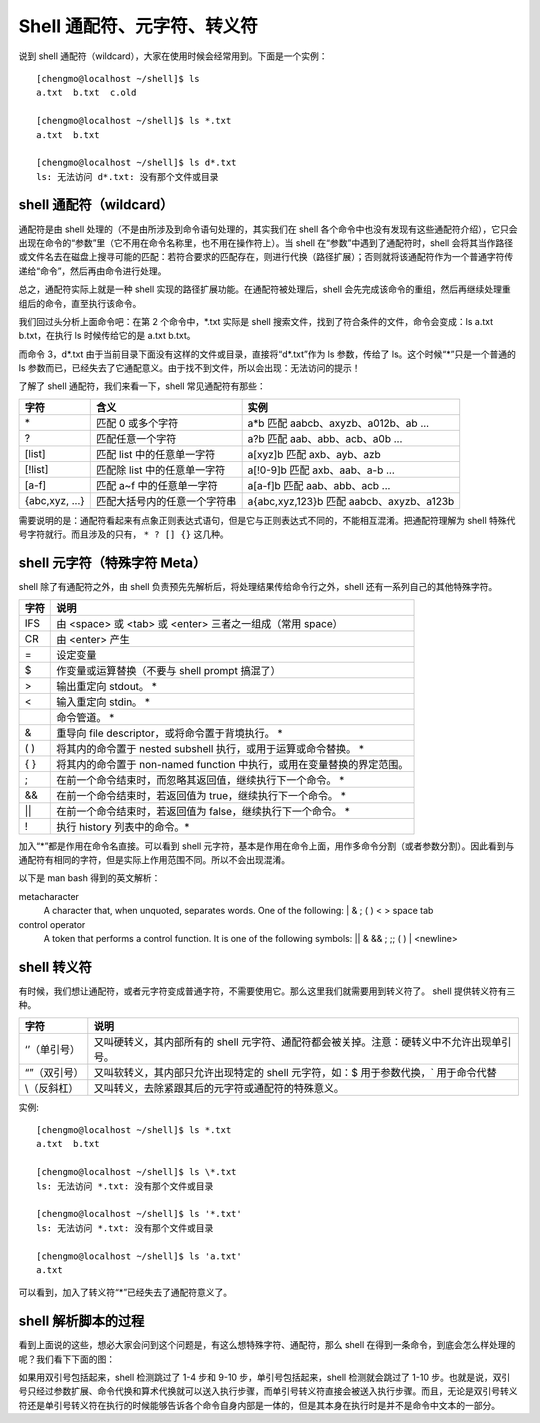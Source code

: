 Shell 通配符、元字符、转义符
###############################

说到 shell 通配符（wildcard），大家在使用时候会经常用到。下面是一个实例：

.. highlight:: none

::

    [chengmo@localhost ~/shell]$ ls
    a.txt  b.txt  c.old

    [chengmo@localhost ~/shell]$ ls *.txt
    a.txt  b.txt

    [chengmo@localhost ~/shell]$ ls d*.txt
    ls: 无法访问 d*.txt: 没有那个文件或目录

shell 通配符（wildcard）
*******************************

通配符是由 shell 处理的（不是由所涉及到命令语句处理的，其实我们在 shell 各个命令中也没有发现有这些通配符介绍），它只会出现在命令的“参数”里（它不用在命令名称里，也不用在操作符上）。当 shell 在“参数”中遇到了通配符时，shell 会将其当作路径或文件名去在磁盘上搜寻可能的匹配：若符合要求的匹配存在，则进行代换（路径扩展）；否则就将该通配符作为一个普通字符传递给“命令”，然后再由命令进行处理。

总之，通配符实际上就是一种 shell 实现的路径扩展功能。在通配符被处理后，shell 会先完成该命令的重组，然后再继续处理重组后的命令，直至执行该命令。

我们回过头分析上面命令吧：在第 2 个命令中，*.txt 实际是 shell 搜索文件，找到了符合条件的文件，命令会变成：ls a.txt b.txt，在执行 ls 时候传给它的是 a.txt b.txt。

而命令 3，d*.txt 由于当前目录下面没有这样的文件或目录，直接将“d*.txt”作为 ls 参数，传给了 ls。这个时候“*”只是一个普通的 ls 参数而已，已经失去了它通配意义。由于找不到文件，所以会出现：无法访问的提示！

了解了 shell 通配符，我们来看一下，shell 常见通配符有那些：

==================   ==============================   ========================
字符                  含义                               实例
==================   ==============================   ========================
\*                    匹配 0 或多个字符                   a*b 匹配 aabcb、axyzb、a012b、ab ...
?                     匹配任意一个字符                    a?b 匹配 aab、abb、acb、a0b ...
[list]                匹配 list 中的任意单一字符          a[xyz]b 匹配 axb、ayb、azb
[!list]               匹配除 list 中的任意单一字符        a[!0-9]b 匹配 axb、aab、a-b ...
[a-f]                 匹配 a~f 中的任意单一字符           a[a-f]b 匹配 aab、abb、acb ...
{abc,xyz, ...}        匹配大括号内的任意一个字符串         a{abc,xyz,123}b 匹配 aabcb、axyzb、a123b
==================   ==============================   ========================

需要说明的是：通配符看起来有点象正则表达式语句，但是它与正则表达式不同的，不能相互混淆。把通配符理解为 shell 特殊代号字符就行。而且涉及的只有， ``* ? [] {}`` 这几种。

shell 元字符（特殊字符 Meta）
*******************************

shell 除了有通配符之外，由 shell 负责预先先解析后，将处理结果传给命令行之外，shell 还有一系列自己的其他特殊字符。

=====   ==========
字符      说明
=====   ==========
IFS       由 <space> 或 <tab> 或 <enter> 三者之一组成（常用 space）
CR        由 <enter> 产生
=         设定变量
$         作变量或运算替换（不要与 shell prompt 搞混了）
>         输出重定向 stdout。 *
<         输入重定向 stdin。 *
|         命令管道。 *
&         重导向 file descriptor，或将命令置于背境执行。 *
( )       将其内的命令置于 nested subshell 执行，或用于运算或命令替换。 *
{ }       将其内的命令置于 non-named function 中执行，或用在变量替换的界定范围。
;         在前一个命令结束时，而忽略其返回值，继续执行下一个命令。 *
&&        在前一个命令结束时，若返回值为 true，继续执行下一个命令。 *
||        在前一个命令结束时，若返回值为 false，继续执行下一个命令。 *
!         执行 history 列表中的命令。*
=====   ==========

加入“*”都是作用在命令名直接。可以看到 shell 元字符，基本是作用在命令上面，用作多命令分割（或者参数分割）。因此看到与通配符有相同的字符，但是实际上作用范围不同。所以不会出现混淆。

以下是 man bash 得到的英文解析：

metacharacter
              A character that, when unquoted, separates words.  One of the following:
              |  & ; ( ) < > space tab
control operator
              A token that performs a control function.  It is one of the following symbols:
              || & && ; ;; ( ) | <newline>


shell 转义符
*******************************

有时候，我们想让通配符，或者元字符变成普通字符，不需要使用它。那么这里我们就需要用到转义符了。 shell 提供转义符有三种。

============   =================
字符             说明
============   =================
‘’（单引号）      又叫硬转义，其内部所有的 shell 元字符、通配符都会被关掉。注意：硬转义中不允许出现单引号。
“”（双引号）      又叫软转义，其内部只允许出现特定的 shell 元字符，如：$ 用于参数代换，` 用于命令代替
\\（反斜杠）      又叫转义，去除紧跟其后的元字符或通配符的特殊意义。
============   =================

实例:

::

    [chengmo@localhost ~/shell]$ ls *.txt
    a.txt  b.txt

    [chengmo@localhost ~/shell]$ ls \*.txt
    ls: 无法访问 *.txt: 没有那个文件或目录

    [chengmo@localhost ~/shell]$ ls '*.txt'
    ls: 无法访问 *.txt: 没有那个文件或目录

    [chengmo@localhost ~/shell]$ ls 'a.txt'
    a.txt

可以看到，加入了转义符“*”已经失去了通配符意义了。

shell 解析脚本的过程
*******************************

看到上面说的这些，想必大家会问到这个问题是，有这么想特殊字符、通配符，那么 shell 在得到一条命令，到底会怎么样处理的呢？我们看下下面的图：

.. image:: ../images/wildcard.01.png

如果用双引号包括起来，shell 检测跳过了 1-4 步和 9-10 步，单引号包括起来，shell 检测就会跳过了 1-10 步。也就是说，双引号只经过参数扩展、命令代换和算术代换就可以送入执行步骤，而单引号转义符直接会被送入执行步骤。而且，无论是双引号转义符还是单引号转义符在执行的时候能够告诉各个命令自身内部是一体的，但是其本身在执行时是并不是命令中文本的一部分。
